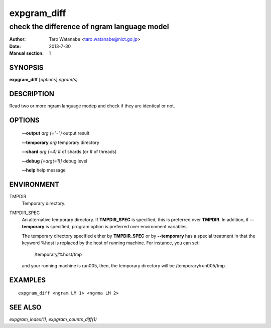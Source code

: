 ============
expgram_diff
============

--------------------------------------------
check the difference of ngram language model
--------------------------------------------

:Author: Taro Watanabe <taro.watanabe@nict.go.jp>
:Date:   2013-7-30
:Manual section: 1

SYNOPSIS
--------

**expgram_diff** [*options*] *ngram(s)*

DESCRIPTION
-----------

Read two or more ngram language modep and check if they are identical
or not.

OPTIONS
-------

  **--output** `arg (="-")`    output result

  **--temporary** `arg`        temporary directory

  **--shard** `arg (=4)`       # of shards (or # of threads)

  **--debug** `[=arg(=1)]`     debug level

  **--help** help message

ENVIRONMENT
-----------

TMPDIR
  Temporary directory.

TMPDIR_SPEC
  An alternative temporary directory. If **TMPDIR_SPEC** is specified,
  this is preferred over **TMPDIR**. In addition, if
  **--temporary** is specified, program option is preferred over
  environment variables.

  The temporary directory specified either by **TMPDIR_SPEC** or by
  **--temporary** has a special treatment in that the keyword
  %host is replaced by the host of running machine. For instance, you
  can set:

    /temporary/%host/tmp

  and your running machine is run005, then, the temporary directory
  will be /temporary/run005/tmp.

EXAMPLES
--------

::

  expgram_diff <ngram LM 1> <ngrma LM 2>

SEE ALSO
--------

`expgram_index(1)`, `expgram_counts_diff(1)`
